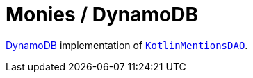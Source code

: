 = Monies / DynamoDB

https://aws.amazon.com/dynamodb/[DynamoDB] implementation of link:../src/main/kotlin/by/jprof/telegram/bot/kotlin/dao/KotlinMentionsDAO.kt[`KotlinMentionsDAO`].
